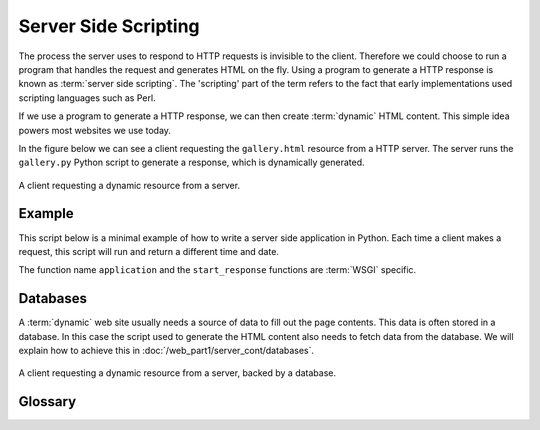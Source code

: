 Server Side Scripting
=====================

The process the server uses to respond to HTTP requests is invisible to the client. 
Therefore we could choose to run a program that handles the request and generates HTML 
on the fly. Using a program to generate a HTTP response is known as 
:term:`server side scripting`. The 'scripting' part of the term refers to the fact that 
early implementations used scripting languages such as Perl. 

If we use a program to generate a HTTP response, we can then create :term:`dynamic` 
HTML content. This simple idea powers most websites we use today.

In the figure below we can see a client requesting the ``gallery.html`` resource from 
a HTTP server. The server runs the ``gallery.py`` Python script to generate a response,
which is dynamically generated.

.. figure:: img/server_side1.png
    :width: 480
    :align: center

    A client requesting a dynamic resource from a server.

Example
-------------

This script below is a minimal example of how to write a server side application in 
Python. Each time a client makes a request, this script will run and return a different 
time and date.

.. code-block:: python
    :caption: time.py
    
    from datetime import datetime
    from wsgiref.simple_server import make_server

    def application(env, start_response):
        start_response('200 OK', [('Content-Type','text/html')]) # Magic, ignore it
        now = datetime.now()
        return [f"<html><body>Hello World it is currently {now}.</body></html>"]

    if __name__ == '__main__':
        server = make_server('localhost', 80, application)
        print("Serving WSGI on port 80...")
        server.serve_forever()

The function name ``application`` and the ``start_response`` functions are :term:`WSGI` 
specific.

Databases
-------------

A :term:`dynamic` web site usually needs a source of data to fill out the page contents. 
This data is often stored in a database. In this case the script used to generate the 
HTML content also needs to fetch data from the database. We will explain how to 
achieve this in :doc:`/web_part1/server_cont/databases`.

.. figure:: img/server_side2.png
    :width: 480
    :align: center

    A client requesting a dynamic resource from a server, backed by a database.


Glossary
--------

.. glossary::
    Dynamic
        TODO
    
    Server Side Scripting
        TODO

    WSGI
        TODO

